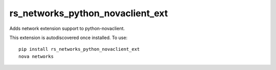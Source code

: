 =================================
rs_networks_python_novaclient_ext
=================================

Adds network extension support to python-novaclient.

This extension is autodiscovered once installed. To use::

    pip install rs_networks_python_novaclient_ext
    nova networks
